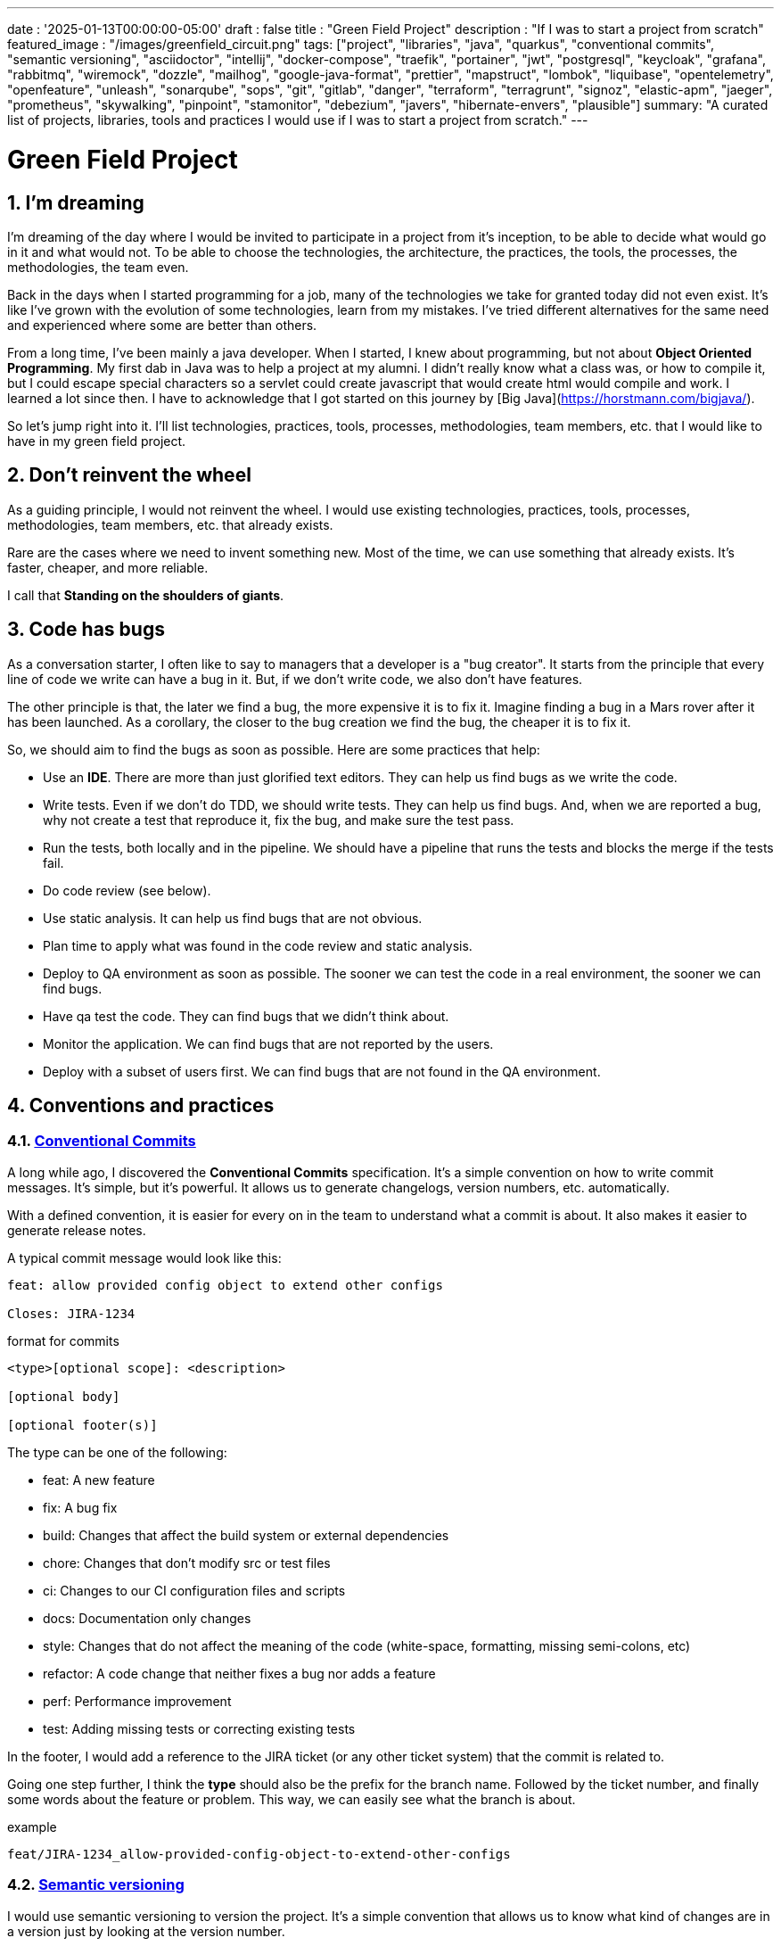 ---
date : '2025-01-13T00:00:00-05:00'
draft : false
title : "Green Field Project"
description : "If I was to start a project from scratch"
featured_image : "/images/greenfield_circuit.png"
tags: ["project", "libraries", "java", "quarkus", "conventional commits", "semantic versioning", "asciidoctor", "intellij", "docker-compose", "traefik", "portainer", "jwt", "postgresql", "keycloak", "grafana", "rabbitmq", "wiremock", "dozzle", "mailhog", "google-java-format", "prettier", "mapstruct", "lombok", "liquibase", "opentelemetry", "openfeature", "unleash", "sonarqube", "sops", "git", "gitlab", "danger", "terraform", "terragrunt", "signoz", "elastic-apm", "jaeger", "prometheus", "skywalking", "pinpoint", "stamonitor", "debezium", "javers", "hibernate-envers", "plausible"]
summary: "A curated list of projects, libraries, tools and practices I would use if I was to start a project from scratch."
---

= Green Field Project
:sectnums:
:toc: left

[[introduction]]
== I'm dreaming

I'm dreaming of the day where I would be invited to participate in a project from it's inception, to be able to decide what would go in it and what would not.
To be able to choose the technologies, the architecture, the practices, the tools, the processes, the methodologies, the team even.

Back in the days when I started programming for a job, many of the technologies we take for granted today did not even exist.
It's like I've grown with the evolution of some technologies, learn from my mistakes.
I've tried different alternatives for the same need and experienced where some are better than others.

From a long time, I've been mainly a java developer.
When I started, I knew about programming, but not about **Object Oriented Programming**.
My first dab in Java was to help a project at my alumni.
I didn't really know what a class was, or how to compile it, but I could escape special characters so a servlet could create javascript that would create html would compile and work.
I learned a lot since then.
I have to acknowledge that I got started on this journey by [Big Java](https://horstmann.com/bigjava/).

So let's jump right into it.
I'll list technologies, practices, tools, processes, methodologies, team members, etc. that I would like to have in my green field project.

== Don't reinvent the wheel

As a guiding principle, I would not reinvent the wheel.
I would use existing technologies, practices, tools, processes, methodologies, team members, etc. that already exists.

Rare are the cases where we need to invent something new.
Most of the time, we can use something that already exists.
It's faster, cheaper, and more reliable.

I call that **Standing on the shoulders of giants**.

== Code has bugs

As a conversation starter, I often like to say to managers that a developer is a "bug creator".
It starts from the principle that every line of code we write can have a bug in it.
But, if we don't write code, we also don't have features.

The other principle is that, the later we find a bug, the more expensive it is to fix it.
Imagine finding a bug in a Mars rover after it has been launched.
As a corollary, the closer to the bug creation we find the bug, the cheaper it is to fix it.

So, we should aim to find the bugs as soon as possible. Here are some practices that help:

    * Use an *IDE*. There are more than just glorified text editors. They can help us find bugs as we write the code.
    * Write tests. Even if we don't do TDD, we should write tests. They can help us find bugs. And, when we are reported a bug, why not create a test that reproduce it, fix the bug, and make sure the test pass.
    * Run the tests, both locally and in the pipeline. We should have a pipeline that runs the tests and blocks the merge if the tests fail.
    * Do code review (see below).
    * Use static analysis. It can help us find bugs that are not obvious.
    * Plan time to apply what was found in the code review and static analysis.
    * Deploy to QA environment as soon as possible. The sooner we can test the code in a real environment, the sooner we can find bugs.
    * Have qa test the code. They can find bugs that we didn't think about.
    * Monitor the application. We can find bugs that are not reported by the users.
    * Deploy with a subset of users first. We can find bugs that are not found in the QA environment.

== Conventions and practices

=== https://www.conventionalcommits.org/en/v1.0.0/[Conventional Commits]

A long while ago, I discovered the *Conventional Commits* specification.
It's a simple convention on how to write commit messages.
It's simple, but it's powerful.
It allows us to generate changelogs, version numbers, etc. automatically.

With a defined convention, it is easier for every on in the team to understand what a commit is about.
It also makes it easier to generate release notes.

A typical commit message would look like this:

```
feat: allow provided config object to extend other configs

Closes: JIRA-1234
```

.format for commits
```
<type>[optional scope]: <description>

[optional body]

[optional footer(s)]
```

The type can be one of the following:

* feat: A new feature
* fix: A bug fix
* build: Changes that affect the build system or external dependencies
* chore: Changes that don't modify src or test files
* ci: Changes to our CI configuration files and scripts
* docs: Documentation only changes
* style: Changes that do not affect the meaning of the code (white-space, formatting, missing semi-colons, etc)
* refactor: A code change that neither fixes a bug nor adds a feature
* perf: Performance improvement
* test: Adding missing tests or correcting existing tests

In the footer, I would add a reference to the JIRA ticket (or any other ticket system) that the commit is related to.

Going one step further, I think the **type** should also be the prefix for the branch name.
Followed by the ticket number, and finally some words about the feature or problem.
This way, we can easily see what the branch is about.

.example
```
feat/JIRA-1234_allow-provided-config-object-to-extend-other-configs
```

=== https://semver.org/[Semantic versioning]

I would use semantic versioning to version the project.
It's a simple convention that allows us to know what kind of changes are in a version just by looking at the version number.

From the semver website:

[.excerpt]
====
Given a version number MAJOR.MINOR.PATCH, increment the:

* MAJOR version when you make incompatible API changes
* MINOR version when you add functionality in a backward compatible manner
* PATCH version when you make backward compatible bug fixes

Additional labels for pre-release and build metadata are available as extensions to the MAJOR.MINOR.PATCH format.
====

.examples
```
1.0.0
2.1.3
4.1.3ALPHA
```

On the subject of version, there are just numbers, we should not hesitate to increment them, they cost nothing.
And we should not try to keep all parts of a project in sync with the version number.
It's ok to have a version 1.0.0 of a library and a version 2.0.0 of the application that uses it.

But, when we deploy, we need keep track of the versions of the different parts of the project.
This way, we can easily see what is deployed where.

=== Conquer the world (_i18n_) from the start

We need to make sure we take i18n (internalization) into account from the start.
We will not simply place string of character for buttons, menus, descriptions, etc.
We will use a library that is appropriate to the selected frameworks (frontend and backend).

It is much easier to put in place from the start, even with only one language, that to retro-fit once started.

Also, if we store the information in the backend, like configuration, we shall return all the languages from queries and let the frontend pick the one needed.
This is especially true when writing apis.

=== Standard (_ISO8061_) dates from the start

Most projects are going to need dates at some point or other.
We will make sure that the communication between services and between the frontend and backend uses ISO8601 date format from the start.

Also, dates are hard, just google it or take a look at https://gist.github.com/timvisee/fcda9bbdff88d45cc9061606b4b923ca[Falsehoods programmers believe about time].
So, we should be smart and use libraries to manipulate time and dates.

It will save us from pain in the long run.

=== Security from the start

Security should not be an afterthought.
We should have it in mind as we start the project.
We should take the time to define permissions and groups, to determine which endpoints should be secured, which need authentication and authorization and which should be public.

We should also be using the security features of the selected framework, not only for access, but to avoid sql injections, sessions takeover, etc.
https://owasp.org/www-project-top-ten/[OWASP Top Ten] is a good starting point.

== Teams, or the necessary roles

Some roles are essential for a project.
They can be combined, but each must be associated with team members.

* **Developer**: This is the person who writes the code.
* **QA**: This is the person who tests the code.
* **Architect**: This is the person who designs the architecture of the project.
* **Product Owner**: This is the person who defines the features of the project.
* **Project Manager**: This is the person who ensures that the project is delivered on time and within budget.
* **Agile Methodology Master**: This is the person who ensures that the team follows the principles of the chosen methodology.
* **DevOps**: This is the person who ensures that the code is deployed correctly.

== Documentation

We need to track information and document various aspects of our project.

Not all documentation needs to be stored in the same place.
It is often better to keep documentation close to the code to ensure it stays up to date.

However, we also need a central place to index all documentation.

A wiki is a good solution for this. <<antora>> is another solution.

=== Diataxis

I've recently been introduced to the concept of Diataxis (https://dev.to/onepoint/documentation-chaotique-diataxis-a-la-rescousse--3e9o).

It is a way to categorize and organize the documentation of a project.

It can be seen as a matrix with two axis: the content and the form.

|===
|if the content describes |and allows the reader to |then it should be a form of

|actions
|gain skills
|tutorial

|actions
|apply skills
|how-to guide

|knowledge
|gain knowledge
|concept explanation

|knowledge
|apply knowledge
|reference
|===

I have not yet used this concept, but I think it is a good way to organize the documentation.

=== Format https://asciidoctor.org/[asciidoctor]

There exists many ways and format to document our future project.
Quite often, we will see markdown as a format.
Unfortunately, markdown is more limited, and there is a variety of competing flavors for markdown.

So, we should use Asciidoc as the format.
It's a powerful format that can be used to create documentation.
It can be used to generate documentation in many formats, like html, pdf, etc.
Documentation can be for different outputs, like book, article, etc.

If we ever need to convert it back to markdown, we can use the following command:

.Conversion from asciidoctor to markdown
```bash
asciidoctor -b docbook -a leveloffset=+1 -o - green-field.adoc| pandoc --wrap=preserve -t markdown_strict -f docbook - > green-field2.md
```

// Some recommended practices https://asciidoctor.org/docs/asciidoc-recommended-practices/

=== Documentation project https://antora.org/[antora]

Antora [[antora]] is the single or multi-repository documentation site generator for tech writers who love writing in AsciiDoc.

Antora allows you to write asciidoctor documentation in multiple code repository, and to setup a centralizing project where you can gather the documentation from all your repositories.
You can then publish it as a static website for your organisation.

It is a very interesting way to make sure you have a good starting point for all your up to date documentation.

=== Architectural Decision Records https://adr.github.io/[ADR]

From a project start, we make architectural decisions. This article suggest some of them.
As time goes by, the people may change project and the memory of those decision and why they were taken get lost.

Architectural Decision Records is a way to record them and keep them in a single place.

A few projects exists to facilitate the creation of ADR, but most use markdown.
I'm still looking for a good project that would support asciidoctor.
For now https://github.com/adoble/adr-j[adr-j] seems a good candidate that supports both markdown and asciidoctor.

// https://medium.com/decathlondigital/software-architecture-architecture-decision-record-c4-11ceff211baf

=== For other articles or documentation, see https://gohugo.io/[Hugo]

Claming to be _The world's fastest framework for building websites_, Hugo is a framework that takes a set of markdown or asciidoctor documents and converts them into a static website with theming and nice features.

I've started using it with github actions to generate my blog, and I'm happy with it.

== Development

=== IDE (Integrated Development Environment)

I love IntelliJ IDEA by jetbrains.
I've been using it for a long time (since december 2012).

But in fact, each person should use any IDE they like, on one condition: *They should master it*.
They should know how to use it to its full potential.

If we have junior person in our team, make sure they take time to learn their IDE.

=== Helper services project (docker-compose)

In many projects, we will need some helper services.
I would use docker-compose to define and bundle the helper services for the developers.
And wrap the actions in a shell script that offer some help and sane default.

This way, we can start the helper services with a single command.
We can also stop the helper services with a single command.
We can also restart the helper services with a single command.

In our projects, the helper script understands profiles.
So a front end developer would start helper services like the database and the backend, while a backend developer would start the database and the front end.
And a QA would start everything.

    * Self served help page.
    This is a simple html page that is served by the helper services.
    It contains information about the helper services, like the version, the endpoints, the documentation, etc.
    We are using https://github.com/caddyserver/caddy-docker[caddy] for this, and local volume to serve the html page.
    * https://traefik.io/traefik/[traefik] as a reverse proxy for all our applications
        ** We can configure it with fallover.
        This way, even if we started with a specific profile, let's say backend, we can still start the backend locally and it will take precedence over the one in the docker-compose file.
        ** https: traefik allows we to use https with a simple configuration.
        It can either be from a let's encrypt certificate, or a self-signed certificate, or using the https://get.localhost.direct/[localhost.direct project].
    * https://www.portainer.io/products/portainer-platform-universal-container-management-platform[portainer] to manage our containers without care about what platform our developers or QAs are using
    * JWT translation with https://jwt.io/[jwt.io]
        ** If we use JWT token, we will often need to extract the information from them.
        We can use jwt.io to do that.
        It's a simple tool that can be used to extract the information from a JWT token.
        But, if we a are afraid of leakage of information, we can also use a local version of jwt.io.
    * postgresql or other database
    * keycloak server if needed
    * grafana : in our case, we are using grafana to display to the users
    * rabbitmq: in our case, we are using rabbitmq to manage messages and queues between the different services
    * wiremock: in our case, we are using wiremock to simulate external services
    * https://dozzle.dev/[dozzle], to see the logs of the containers
    * https://github.com/mailhog/MailHog[mailhog] to see the emails sent by the application, it is a simple smtp server that can be used to see the emails sent by the application without having to send them to a real smtp server.
    * some kind of <<monitoring>> service

We can also add any other helper service that can be dockerized.

And of course, all the projects, modules or microservices that are part of the project.

* front end
* back end
* api gateway
* etc.

=== Languages

==== Backend: Java

Like I said at the beginning, I'm a Java developer by trade and experience.
I would use Java to build the backend of the project.

It's a mature language.
It's a powerful language that has many features like object oriented programming, functional programming, etc.
There are also many mature frameworks and libraries that were developed by exports in their fields.

Of course, other language could be used, like Kotlin, Scala, Groovy, etc.
But I would stick with Java.

==== Frontend

For the frontend, I would have a hard time to choose between React and Angular.

React has a lot of momentum right now, but I don't have much experience with it.
On the other hand, I'm told they are a lot of extensions that serve the same purpose, so it not clear what the right path is.

Angular is a framework that is well-defined and has a lot of features. It is backed by Google, so it is well-supported.

The jury is still out on this one.

=== Code formatting

The simple reality is pick one, anyone and stick to it.

But, from experience, I would add some other criteria to select it:

* Defined by a well known entity (_don't loose time debating if you need to put curly braces at the end of the line or on the next line_)
* Easy to use (_you should not have to think about it_)
* Can be checked automatically by your pipelines
* Can be applied automatically by your IDE
* Is opinionated (_there should not be many configuration you can apply to it_)

==== Java code base: https://github.com/google/google-java-format[Google java format]

For the Java code, I would use Google Java Format.
It's defined by Google, so it's a well known entity.
It's easy to use, and it will format our code.
It can be checked automatically by our pipelines and applied automatically by our IDE.

==== Javascript/Typescript code formatting: https://prettier.io/[Prettier]

I don't know much about Javascript code formatting.
I would use the same criteria as for the Java code formatting. *Prettier* seems like a good candidate.

=== Tickets and issues system

As soon as there are (or could be) more than one person working on a project, we will need a way to manage our work, note the tasks that need to be done, etc.

We should use the ticket system that is already in place at the organisation where the project is started.
If there is none, many options are available.

* https://www.atlassian.com/software/jira[Atlassian Jira]
* https://www.jetbrains.com/youtrack/[Jetbrains Youtrack]
* https://www.zoho.com/projects/[Zoho Projects]
* https://github.com/features/issues[Github Issues]
* https://gitlab.com[Gitlab Issues]

=== Error messages: use problems api RFC 9457

When we are building an API, we will need to return error messages.
It is nice if we can predefined the format of the error messages and be consistent across all the apis we expose, even if only internally.

I would use the _Problem Details for HTTP APIs_ (https://datatracker.ietf.org/doc/rfc9457/[RFC 9457]) to return error messages.
It's a simple convention that can be used to return error messages.
It can be used to return error messages in many formats, like json, xml, etc.
It can be used to return error messages in many languages, like java, javascript, etc.

.problems api example
```json
{
  "status": 500,
  "title": "Internal Server Error",
  "uuid": "d79f8cfa-ef5b-4501-a2c4-8f537c08ec0c",
  "application": "awesome-microservice",
  "version": "1.0"
}
```

One feature to notice is that we can make it so the error in the logs have a unique UUID that is also returned to the client.
This way, We can trace the error in the logs and in the client.

Here is a longer post by _A java geek_ that explains https://blog.frankel.ch/problem-details-http-apis/

There is an implementation ready for Quarkus: https://github.com/quarkiverse/quarkus-resteasy-problem

=== Chat system

Communication is key in a project.
Either for a quick question, to share a snippet of code, to ask for help, etc.
We need a chat system.

Here again, I would use the chat system that is already in place at the organisation where the project is started.
If there is none, many options like MS Teams, Slack, etc. are available.

Just make sure we create dedicated channels for different aspects (code review, deployments/devops, fun) of the project.
This way, we can keep the conversation focused.

=== Curated code examples

I would identify in the code base examples of good code.
This way, when a new developer joins the team, they can see what is considered good code.
It can be a simple class, a method, a pattern, etc.

=== Testing: unit and integration

From the beginning, we should have unit tests in place.
They are the first line of defense against bugs.
They are also a good way to document the code.
Start with the unit tests, and then add integration tests when needed.

We don't have to test libraries.
We should test our code, the code that we write.

Code should be tested before it is merged.
We should have a pipeline that runs the tests and blocks the merge if the tests fail.

== Code quality

If we are writing code, we should aim to make it the best code we can. Here are some good practices to follow.

=== Static analysis

Static analysis is a good way to catch bugs before they happen.

Your IDE is your first line of defence, keep an eye on the warnings it gives you.

Ideally, we would link our IDE to a more robust tool like <<sonarqube>> that can check the code with same configuration as the pipeline for us.
It can be done as you code, or, minimally, before the code is commited.

=== Code Review

Another way to increase quality code is to review it.
It allows us to catch bugs, but also to share knowledge.

Even if the team is small, it is a good practice to have a code review.
We should have our pipeline blocks if code is not reviewed.

=== Build pipeline

We should have a build pipeline that runs the tests, the static analysis, and make sure there was code review, etc.
It will catch errors that don't happen on our machine and make sure the build is more robust.

== Frameworks and Libraries

=== https://quarkus.io/[Quarkus]

I would use Quarkus as the framework to build the backend the project.
It's a modern Java framework that is pretty mature.
It looks like it was build from the start with the developer in mind.
And it can create artifact that are native and fast and tailored for containers.

There is an excellent tutorial to give we an overview of the framework and the associated features. https://quarkus.io/quarkus-workshops/super-heroes/

=== https://mapstruct.org/[Mapstruct]

Quite often, when building a robust backend, we will need different but corresponding models (DTO, pojo, entities) for different parts of the application.

As the information moves from one part of the application to another (from the database to the service, from the service to the controller, from the controller to the client), we will need to map the information from one model to another.

I would use Mapstruct.
It's a powerful product that can be used to map objects from one type to another.
The mapping is done at compile time, so it's fast.

It is pretty useful if we have to map from a DTO to an entity and back.
It can match properties by name, or we can define the mapping ourselves.
We can also easily define custom transformation methods.

=== https://projectlombok.org/[Lombok]

One of the complaint people have over java is writing lots of boilerplate code.

I would use Lombok to alleviate this.
It's a powerful product that can be used to generate the boilerplate code for we.
It can be used to generate the boilerplate code for we in many ways, like getters, setters, constructors, including some patterns like builders, equals and hashcode, etc.

For some constructs, using https://www.baeldung.com/java-record-keyword[Java Records] could be a good alternative.

=== https://www.liquibase.com/[Liquibase]

At some point, we will probably need a relational database to store our data (See <<postgresql>> later on).
And then, we will need a way to manage the schema of that database.

I would use Liquibase for that.
It's a mature product that can be used to manage the schema of the database.
It can be used to create the schema, update the schema, etc.
It can also be used to create some data in the database.

It also support the concept of contexts.
So we can store in the same system different change sets (example data for dev or qa) for different environments, needs or features.
This is a powerful feature.

There is even some support for some non relational/sql databases, like MongoDB, Noe4j, Databricks Data Lakehouses, etc.

=== https://opentelemetry.io/[OpenTelemetry]

Monitoring our application is often a task that is pushed into the future, after the features are implemented.
But it's important to start thinking about it early.

I would use *OpenTelemetry* to monitor the application.
It's a modern _framework_ that can be used to monitor the application.
It can be used to monitor the application in production, but also in development.
It can be used to monitor the application in a container, but also in a native environment.
Many libraries implement the open telemetry specification, so we can use it to monitor the application in many languages.

And we can add our own metrics as well.
Let's say we want to monitor the number of times a specific feature is used.
We can add a metric for that.
Or if we want to make sure a cron job is completing properly at the expected rate, we can add a metric for that.

An example from the quarkus documentation:

.https://quarkus.io/guides/opentelemetry-metrics
```java
package org.acme;

import io.opentelemetry.api.metrics.LongCounter;
import io.opentelemetry.api.metrics.Meter;
import jakarta.ws.rs.GET;
import jakarta.ws.rs.Path;
import jakarta.ws.rs.Produces;
import jakarta.ws.rs.core.MediaType;
import org.jboss.logging.Logger;

@Path("/hello-metrics")
public class MetricResource {

    private static final Logger LOG = Logger.getLogger(MetricResource.class);

    private final LongCounter counter;

    public MetricResource(Meter meter) {
        counter = meter.counterBuilder("hello-metrics")
                .setDescription("hello-metrics")
                .setUnit("invocations")
                .build();
    }

    @GET
    @Produces(MediaType.TEXT_PLAIN)
    public String hello() {
        counter.add(1);
        LOG.info("hello-metrics");
        return "hello-metrics";
    }
}
```

=== We will need feature flags

_What if I told you "you can put everything into feature flags"?_

As soon as our core application exists, we should consider wrapping every feature with a feature flag.

There are the two main reasons for that:

* We can release a feature without making it available to the users, so it ease the continuous delivery
* We can release a feature to a subset of users, so we can test it with real users before releasing it to everyone.
We can also make the feature available on different subscription plans, etc.

We can also use feature flags to turn off a feature if it's not working as expected.

==== https://openfeature.dev/[OpenFeature]

While researching for this article, I stumbled upon OpenFeature.
It's a free feature flag service specification that can be implemented by any service.

Using the openfeature sdks, we can avoid vendor locking and have a consistent way to manage our feature flags.

==== https://www.getunleash.io/[Unleash]

Unleash has a free version that we can use to get started.
We can deploy it on our own infrastructure.

There is a discussion as to making unleash support the openfeature specification, but it is not implemented yet.

== Tools and services

=== https://www.postgresql.org/[Postgresql] [[postgresql]]

If our project needs a relational database, I would use Postgresql.
It's a mature product that can be used to store the data of the project.
It's a powerful product that has many features like transactions, constraints, triggers, etc.
It has many built in capabilities, like storing objects in json format, full text search, etc.
It also has many https://www.postgresql.org/download/products/6-postgresql-extensions/[extensions], like Postgis, that can be used to store and query geospatial data, Timescale, that can be used to store and query time series data, etc.
It is very stable, adhere to standards and has a large community.
It is well documented and available on most cloud providers

==== https://www.timescale.com/[Timescale] Time series data

If we ever encounter a situation where we need to store time series data, I would use Timescale.
It's an extension to Postgresql that can be used to store and query time series data.
It's a powerful and performant product that has many features like time bucketing, continuous aggregates, etc.
It's a powerful product that can be used to store and query time series data.
There is a free version, and a cloud version that is managed by Timescale.

=== https://www.keycloak.org/[Keycloak]

At some point, we will need to manage users and their access to the application.
I would use Keycloak for that.
It's a mature product that can be used to manage users, roles, permissions, etc.
We can also set it up to defer the authentication to an external system by using identity providers.
There is even a way to migrate our users from an external system to Keycloak.

=== https://www.wiremock.io/[Wiremock]

It is quite possible that our project will have to interact with external services.
We will want to test our code without having to rely on actually calling these external services. We can use the service documentation to get the payload format.

I would use Wiremock to replace the services during development.
It's a mature product that can simulate the external services.
We can define the responses we want to get from the external services and use Wiremock to simulate the external services.

It even supports randomizing the result or returning timestamps that are always a set period in the past or the future of the call.

=== Password management

We have password, too many of them.
And we should not store them in clear text.

I would use a password manager to store the passwords.
There are many password managers available, like 1Password, LastPass, Bitwarden, etc.

Some, like 1Password, are more than just a password vault, they come with some tools that allow us to securely use the passwords in our applications or on the command line.

== https: Let's Encrypt or localhost.direct

Nowadays, the web is supposed to be secure.
We should use https.

Using https from the start helps with the security of the project. Some tools to validate the frontend code will complain if the site is not secure.

Deploying to a secure environment with https is not really hard on the cloud.
And even if you use your own infrastructure, it's not that hard either.
We can use https://letsencrypt.org/[Let's Encrypt] to get a free certificate

But, doing so locally can be a bit more challenging.
We can still use Let's Encrypt to get a free certificate.
But it is more difficult to setup so that each developer has a certificate locally.

For local environment, we can use https://get.localhost.direct/[localhost.direct] to get a free certificate for our local environment.

== Commit

=== https://git-scm.com/[Git] and repository

Since we are ultimately talking about writing code as a team, we need way to manage our code.
I would choose Git as the version control system.
Then, we would need a place to store that code.
The usual suspects are Github, Gitlab, Bitbucket, etc.

I'd be pragmatic and chose whatever is already used at the organisation where the project is started.
As long as we can also have pipelines to check, build and package the code, I'm good.

==== https://github.com/git-ecosystem/git-credential-manager[Git Credential Manager]

We will probably be working on more than one project at some point, and we will need to manage our credentials.
I would use Git Credential Manager to manage my credentials.
It's a powerful tool that can be used to manage our credentials.
It can be used to manage our credentials in many ways, like storing them in a secure way, sharing them with our team, etc.
It can also be used to manage our credentials in many environments, like development, qa, staging, uat, production.

=== https://getsops.io/[Sops]

At some point, for sure, we will have to manage secrets in our repository.
I would use Sops to encrypt these secrets.
This way, I can store them in the git repository without fear that they will be read by people who should not have access.

Make sure we include this early in the process, so that no secrets is ever store in clear text in our repo.

More info on how to set this up here: https://blog.gitguardian.com/a-comprehensive-guide-to-sops/

=== https://gitlab.com[Gitlab] or other code repository

Some organisations use Gitlab, other use Github, Bitbucket or even AWS CodeCommit.
Whatever your organisation is using, make sure you have a pipeline that can check, build and package the code.

* Make sure you have a pipeline that can deploy the code.
* Make sure you have a pipeline that can monitor the code.
* Make sure you have a pipeline that can roll back the code.

== CI

=== Gitlab CI / Pipelines

As we are using Gitlab, we will be using the pipelines that can run in gitlab.
It's a powerful tool that can be used to check, build and package the code.
It can be used to deploy the code.
It can be used to monitor the code.
It can be used to roll back the code.

Here are some typical steps that we put in our pipelines:

    * pre-validate: use the <<dangerjs>> framework to check the commit messages and that it adhere to the conventions we set with the team.
    * check format: make sure the code is formatted correctly.
    Since we don't want to give the pipeline commit rights, we do not format the code, but we check that it is formatted correctly.
    * compile: make sure the code compiles correctly.
    This is a simple step that can be done quickly.
    * unit test: run unit tests for the code
    * install: install the java code in the local maven repository
    * integration test: if they exists, run integration test.
    * code coverage report: generate the code coverage report.
    This can be done with JaCoCo, or any other code coverage tool.
    * static analysis: run static analysis on the code.
    This can be done with <<sonarqube>>, or any other static analysis tool.
    * sat scan: run the satscan tool on the code.
    This can be done with the satscan tool.
    * docker image(s): create the docker image of the application or module.
    If we are using the mono-repo pattern, there may be multiple docker images to build here.
    * post validate: again with the danger framework.
    Typically here, we check if the appropriate number of approval exists.

===  https://danger.systems/js/[Danger] [[dangerjs]]

From the danger website:

```
Danger runs during your CI process, and gives teams the chance to automate common code review chores.

This provides another logical step in your build, through this Danger can help lint your rote tasks in daily code review.

You can use Danger to codify your teams norms. Leaving humans to think about harder problems.

This happens by Danger leaving messages inside your PRs based on rules that you create with JavaScript or TypeScript.

Over time, as rules are adhered to, the message is amended to reflect the current state of the code review.
```

We should use Danger to enforce the conventions we set with the team.

=== https://www.sonarsource.com/products/sonarqube/[Sonarqube] [[sonarqube]]

We will want to check the quality of our code.
Static analyse of our code allows to catch many bad habits, bugs or security problems.

I would use Sonarqube for that.
It's a mature product that can check our code for bugs, vulnerabilities, code smells, etc.
It can also check our code for coverage, duplications, etc.

Most IDE should have a plugin so we can see the results of the analysis directly in our IDE or before commiting.

== Deployment

=== Docker images and containers

I think it is a good guess to think that we will deploy our application in containers.
Even more so if our application is not a big monolith, but a set of modules or microservices.
Think about doing a front end in React, a backend in Quarkus, a database in Postgresql, etc.

We can use Docker to create the images of our application.
We can use Docker to run the containers of our application.
And, if the need arises, we can use Kubernetes to deploy our entire application stack.

So, early in the project, we should make sure we have a pipeline that can build the images of our application.
We will need to take into consideration the necessary steps to build the images, and what configuration we need to pass to the images.
And we will test both the pipeline and the resulting image.

Ideally, we should have a pipeline that build the images, _and_ push it to a container repository.
This way, we can use the same image in all our environments.

I think that making different images for different environments is a bad idea.
We should be able to deploy the same image in all our environments.
The only difference should be the configuration.

We'll save ourself a lot of pain and stress if we start early with this instead of waiting to do it when we are near the User Acceptance Test or worse, the Production date.

=== https://www.terraform.io/[Terraform] for infrastructure as code

We are going to deploy our application into some kind of infrastructure.
And we will most probably need the same infrastructure in different environments, like development, qa, staging, uat, production.
The best way to make sure each environment is as close as possible to the previous one is to make it reproducible.
I would use Terraform to define the infrastructure as code.
This way, we can deploy the same infrastructure in each environment.

Another advantage of using Terraform is that we can bring together and synchronize parts of the infrastructure that are in different cloud providers.
Let's say we use Github for our code repository, use Amazon Pipelines for our build pipelines, and want to configure Keycloak and Grafana, we can put all that into Terraform states.

This is, I think, easier than using the proprietary configuration of each cloud provider.

=== https://terragrunt.gruntwork.io//[Terragrunt] to help make Terraform a little bit more manageable

Terragrunt is a thin wrapper for Terraform that provides extra tools for keeping your configurations DRY, working with multiple Terraform modules, and managing remote state.

Managing a big infrastructure with Terraform is a bit painful.
We probably have one or more of the following, a big state file on AWS S3 bucket, a lot of modules and many environments.
Terragrunt can help us manage all that.

== Monitoring Projects

At some point, we will need to monitor our application in some way or other.
I'm currently looking at Signoz, but I don't really have a preferred or recommended option yet.

* https://signoz.io/[Signoz]
* https://www.elastic.co/apm/[Elastic APM]
* https://www.jaegertracing.io/[Jaeger]
* https://prometheus.io/[Prometheus]
* https://skywalking.apache.org/[Apache Skywalking]
    ** https://github.com/apache/skywalking/blob/master/docker/docker-compose.yml
* https://pinpoint-apm.github.io/pinpoint/[Pinpoint]
* https://www.stagemonitor.org/[Stagemonitor]

=== https://github.com/plausible/community-edition/[plausible] for analytics

I consider this a subset of monitoring.
We will probably want to know if, when and where our users are using our application.
I would use Plausible for that.
It's a simple product that can be used to monitor our application.
It can be used to monitor our application in production, but also in development, in a container, or in a native environment.

== Other projects to explore

* https://debezium.io/[Debezium] for change data capture
* https://javers.org/[Javers] for auditing row changes
* https://hibernate.org/orm/envers/[Hibernate Envers] for auditing changes


